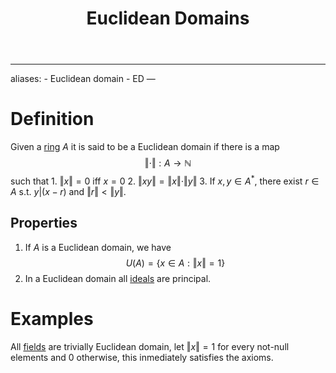 :PROPERTIES:
:ID: EFDE2168-D683-47A6-AAD9-06ED125121C8
:END:
#+title: Euclidean Domains

--------------

aliases: - Euclidean domain - ED
---

* Definition
Given a [[id:3CC31C84-CF5C-4C2C-90A6-623847BFF49F][ring]] \(A\) it is said to be a Euclidean domain if there is a map
\[
\Vert \cdot\Vert : A \to \mathbb{N}
\]
such that 1. \(\Vert x\Vert = 0\) iff \(x = 0\) 2. \(\Vert xy\Vert  = \Vert x\Vert \cdot\Vert y\Vert\) 3. If \(x, y\in A^*\), there exist \(r\in A\) s.t. \(y | (x-r)\) and \(\Vert r\Vert  < \Vert y\Vert\).

** Properties
1. If \(A\) is a Euclidean domain, we have
   \[
    U(A) = \left\{x\in A: \Vert x\Vert = 1\right\}
    \]
2. In a Euclidean domain all [[id:C2E40A22-5964-4868-B316-89D5D28D92DD][ideals]] are principal.

* Examples
All [[id:0A6751A9-127F-40CA-BD65-2F69B68F0DD8][fields]] are trivially Euclidean domain, let \(\Vert x \Vert = 1\) for every not-null elements and \(0\) otherwise, this inmediately satisfies the axioms.
